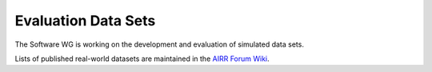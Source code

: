 Evaluation Data Sets
====================

The Software WG is working on the development and evaluation of simulated data
sets.

Lists of published real-world datasets are maintained in the `AIRR Forum Wiki`_.

.. _`AIRR Forum Wiki`: https://b-t.cr/c/wiki